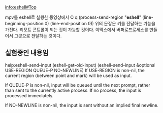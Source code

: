 info:eshell#Top


mpv를 eshell로 실행한 동영상에서 
O
q
(process-send-region "*eshell*" (line-beginning-position 0) (line-end-position 0))
위의 문장은 키를 전달하는 기능을 가진다. 리모트 콘트롤이 되는 것이 가능할 것이다. 이맥스에서 버퍼로프로세스를 만들어서
그곳으로 전달하는 것이다.


** 실험중인 내용임
help:eshell-send-input
(eshell-get-old-input)
(eshell-send-input &optional USE-REGION QUEUE-P NO-NEWLINE)
If USE-REGION is non-nil, the current region (between point and mark)
will be used as input.

If QUEUE-P is non-nil, input will be queued until the next prompt,
rather than sent to the currently active process.  If no process, the
input is processed immediately.

If NO-NEWLINE is non-nil, the input is sent without an implied final
newline.
